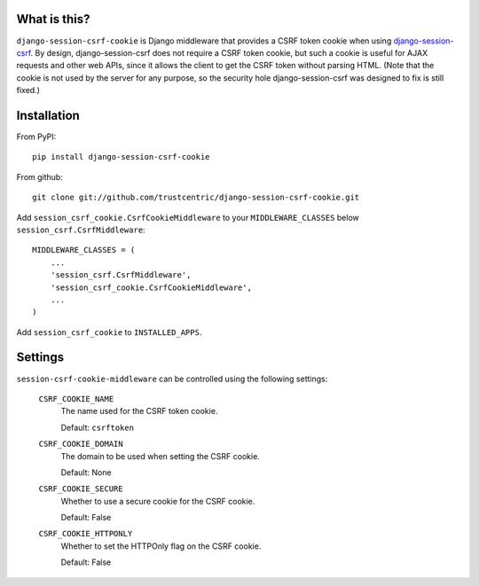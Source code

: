 What is this?
-------------

``django-session-csrf-cookie`` is Django middleware that provides a
CSRF token cookie when using `django-session-csrf
<https://github.com/mozilla/django-session-csrf/>`_.  By design,
django-session-csrf does not require a CSRF token cookie, but such a
cookie is useful for AJAX requests and other web APIs, since it allows
the client to get the CSRF token without parsing HTML.  (Note that the
cookie is not used by the server for any purpose, so the security hole
django-session-csrf was designed to fix is still fixed.)  



Installation
------------

From PyPI::

    pip install django-session-csrf-cookie

From github::

    git clone git://github.com/trustcentric/django-session-csrf-cookie.git

Add ``session_csrf_cookie.CsrfCookieMiddleware`` to your ``MIDDLEWARE_CLASSES``
below ``session_csrf.CsrfMiddleware``::

    MIDDLEWARE_CLASSES = (
        ...
        'session_csrf.CsrfMiddleware',
        'session_csrf_cookie.CsrfCookieMiddleware',
        ...
    )

Add ``session_csrf_cookie`` to ``INSTALLED_APPS``.


Settings
--------

``session-csrf-cookie-middleware`` can be controlled using the
following settings:

    ``CSRF_COOKIE_NAME``
        The name used for the CSRF token cookie.

        Default: ``csrftoken``

    ``CSRF_COOKIE_DOMAIN``
        The domain to be used when setting the CSRF cookie.

        Default: None

    ``CSRF_COOKIE_SECURE``
        Whether to use a secure cookie for the CSRF cookie.

        Default: False

    ``CSRF_COOKIE_HTTPONLY``
        Whether to set the HTTPOnly flag on the CSRF cookie.

        Default: False
